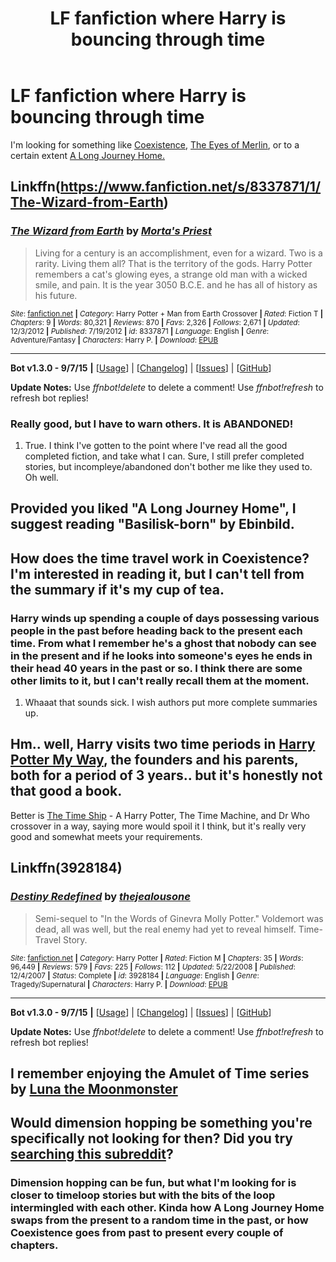 #+TITLE: LF fanfiction where Harry is bouncing through time

* LF fanfiction where Harry is bouncing through time
:PROPERTIES:
:Score: 9
:DateUnix: 1451942155.0
:DateShort: 2016-Jan-05
:FlairText: Request
:END:
I'm looking for something like [[https://www.fanfiction.net/s/1097925/1/Coexistence][Coexistence]], [[https://www.fanfiction.net/s/8058609/1/The-Eyes-of-Merlin][The Eyes of Merlin]], or to a certain extent [[https://www.fanfiction.net/s/9860311/1/A-Long-Journey-Home][A Long Journey Home.]]


** Linkffn([[https://www.fanfiction.net/s/8337871/1/The-Wizard-from-Earth]])
:PROPERTIES:
:Author: ryanvdb
:Score: 5
:DateUnix: 1451942754.0
:DateShort: 2016-Jan-05
:END:

*** [[http://www.fanfiction.net/s/8337871/1/][*/The Wizard from Earth/*]] by [[https://www.fanfiction.net/u/2690239/Morta-s-Priest][/Morta's Priest/]]

#+begin_quote
  Living for a century is an accomplishment, even for a wizard. Two is a rarity. Living them all? That is the territory of the gods. Harry Potter remembers a cat's glowing eyes, a strange old man with a wicked smile, and pain. It is the year 3050 B.C.E. and he has all of history as his future.
#+end_quote

^{/Site/: [[http://www.fanfiction.net/][fanfiction.net]] *|* /Category/: Harry Potter + Man from Earth Crossover *|* /Rated/: Fiction T *|* /Chapters/: 9 *|* /Words/: 80,321 *|* /Reviews/: 870 *|* /Favs/: 2,326 *|* /Follows/: 2,671 *|* /Updated/: 12/3/2012 *|* /Published/: 7/19/2012 *|* /id/: 8337871 *|* /Language/: English *|* /Genre/: Adventure/Fantasy *|* /Characters/: Harry P. *|* /Download/: [[http://www.p0ody-files.com/ff_to_ebook/mobile/makeEpub.php?id=8337871][EPUB]]}

--------------

*Bot v1.3.0 - 9/7/15* *|* [[[https://github.com/tusing/reddit-ffn-bot/wiki/Usage][Usage]]] | [[[https://github.com/tusing/reddit-ffn-bot/wiki/Changelog][Changelog]]] | [[[https://github.com/tusing/reddit-ffn-bot/issues/][Issues]]] | [[[https://github.com/tusing/reddit-ffn-bot/][GitHub]]]

*Update Notes:* Use /ffnbot!delete/ to delete a comment! Use /ffnbot!refresh/ to refresh bot replies!
:PROPERTIES:
:Author: FanfictionBot
:Score: 2
:DateUnix: 1451942818.0
:DateShort: 2016-Jan-05
:END:


*** Really good, but I have to warn others. It is ABANDONED!
:PROPERTIES:
:Score: 1
:DateUnix: 1452115820.0
:DateShort: 2016-Jan-07
:END:

**** True. I think I've gotten to the point where I've read all the good completed fiction, and take what I can. Sure, I still prefer completed stories, but incompleye/abandoned don't bother me like they used to. Oh well.
:PROPERTIES:
:Author: ryanvdb
:Score: 1
:DateUnix: 1452117467.0
:DateShort: 2016-Jan-07
:END:


** Provided you liked "A Long Journey Home", I suggest reading "Basilisk-born" by Ebinbild.
:PROPERTIES:
:Author: Galuran
:Score: 3
:DateUnix: 1452027236.0
:DateShort: 2016-Jan-06
:END:


** How does the time travel work in Coexistence? I'm interested in reading it, but I can't tell from the summary if it's my cup of tea.
:PROPERTIES:
:Author: anathea
:Score: 2
:DateUnix: 1451943310.0
:DateShort: 2016-Jan-05
:END:

*** Harry winds up spending a couple of days possessing various people in the past before heading back to the present each time. From what I remember he's a ghost that nobody can see in the present and if he looks into someone's eyes he ends in their head 40 years in the past or so. I think there are some other limits to it, but I can't really recall them at the moment.
:PROPERTIES:
:Score: 1
:DateUnix: 1451943895.0
:DateShort: 2016-Jan-05
:END:

**** Whaaat that sounds sick. I wish authors put more complete summaries up.
:PROPERTIES:
:Author: anathea
:Score: 1
:DateUnix: 1451960195.0
:DateShort: 2016-Jan-05
:END:


** Hm.. well, Harry visits two time periods in [[https://www.fanfiction.net/s/3673904/1/Harry-Potter-My-Way][Harry Potter My Way]], the founders and his parents, both for a period of 3 years.. but it's honestly not that good a book.

Better is [[https://www.fanfiction.net/s/8106557/1/The-Time-Ship][The Time Ship]] - A Harry Potter, The Time Machine, and Dr Who crossover in a way, saying more would spoil it I think, but it's really very good and somewhat meets your requirements.
:PROPERTIES:
:Author: Sirikia
:Score: 1
:DateUnix: 1451942330.0
:DateShort: 2016-Jan-05
:END:


** Linkffn(3928184)
:PROPERTIES:
:Author: fxf
:Score: 1
:DateUnix: 1452003355.0
:DateShort: 2016-Jan-05
:END:

*** [[http://www.fanfiction.net/s/3928184/1/][*/Destiny Redefined/*]] by [[https://www.fanfiction.net/u/1352161/thejealousone][/thejealousone/]]

#+begin_quote
  Semi-sequel to "In the Words of Ginevra Molly Potter." Voldemort was dead, all was well, but the real enemy had yet to reveal himself. Time-Travel Story.
#+end_quote

^{/Site/: [[http://www.fanfiction.net/][fanfiction.net]] *|* /Category/: Harry Potter *|* /Rated/: Fiction M *|* /Chapters/: 35 *|* /Words/: 96,449 *|* /Reviews/: 579 *|* /Favs/: 225 *|* /Follows/: 112 *|* /Updated/: 5/22/2008 *|* /Published/: 12/4/2007 *|* /Status/: Complete *|* /id/: 3928184 *|* /Language/: English *|* /Genre/: Tragedy/Supernatural *|* /Characters/: Harry P. *|* /Download/: [[http://www.p0ody-files.com/ff_to_ebook/mobile/makeEpub.php?id=3928184][EPUB]]}

--------------

*Bot v1.3.0 - 9/7/15* *|* [[[https://github.com/tusing/reddit-ffn-bot/wiki/Usage][Usage]]] | [[[https://github.com/tusing/reddit-ffn-bot/wiki/Changelog][Changelog]]] | [[[https://github.com/tusing/reddit-ffn-bot/issues/][Issues]]] | [[[https://github.com/tusing/reddit-ffn-bot/][GitHub]]]

*Update Notes:* Use /ffnbot!delete/ to delete a comment! Use /ffnbot!refresh/ to refresh bot replies!
:PROPERTIES:
:Author: FanfictionBot
:Score: 1
:DateUnix: 1452003408.0
:DateShort: 2016-Jan-05
:END:


** I remember enjoying the Amulet of Time series by [[https://www.fanfiction.net/u/180388/Luna-the-Moonmonster][Luna the Moonmonster]]
:PROPERTIES:
:Author: Ocdar
:Score: 1
:DateUnix: 1452009302.0
:DateShort: 2016-Jan-05
:END:


** Would dimension hopping be something you're specifically not looking for then? Did you try [[https://www.reddit.com/r/HPfanfiction/search?q=dimension&sort=comments&restrict_sr=on&t=year][searching this subreddit]]?
:PROPERTIES:
:Score: 1
:DateUnix: 1452030572.0
:DateShort: 2016-Jan-06
:END:

*** Dimension hopping can be fun, but what I'm looking for is closer to timeloop stories but with the bits of the loop intermingled with each other. Kinda how A Long Journey Home swaps from the present to a random time in the past, or how Coexistence goes from past to present every couple of chapters.
:PROPERTIES:
:Score: 1
:DateUnix: 1452041443.0
:DateShort: 2016-Jan-06
:END:
